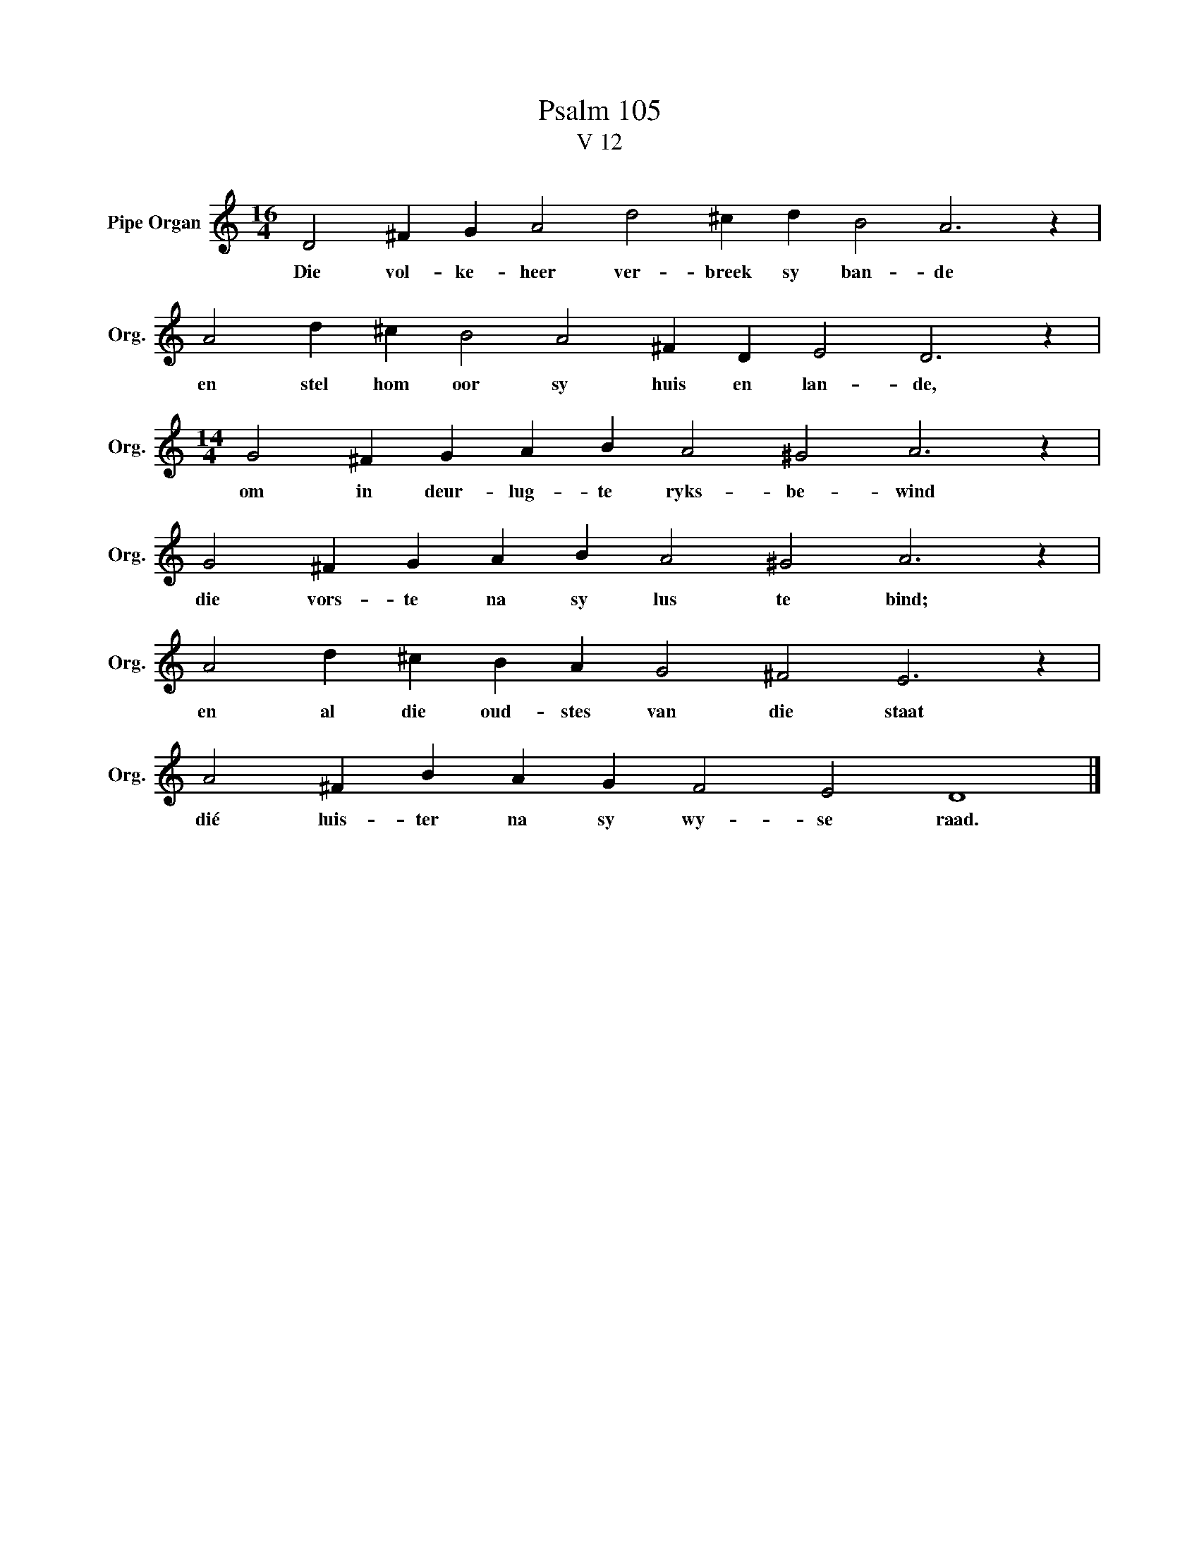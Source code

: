 X:1
T:Psalm 105
T:V 12
L:1/4
M:16/4
I:linebreak $
K:C
V:1 treble nm="Pipe Organ" snm="Org."
V:1
 D2 ^F G A2 d2 ^c d B2 A3 z |$ A2 d ^c B2 A2 ^F D E2 D3 z |$[M:14/4] G2 ^F G A B A2 ^G2 A3 z |$ %3
w: Die vol- ke- heer ver- breek sy ban- de|en stel hom oor sy huis en lan- de,|om in deur- lug- te ryks- be- wind|
 G2 ^F G A B A2 ^G2 A3 z |$ A2 d ^c B A G2 ^F2 E3 z |$ A2 ^F B A G F2 E2 D4 |] %6
w: die vors- te na sy lus te bind;|en al die oud- stes van die staat|dié luis- ter na sy wy- se raad.|


